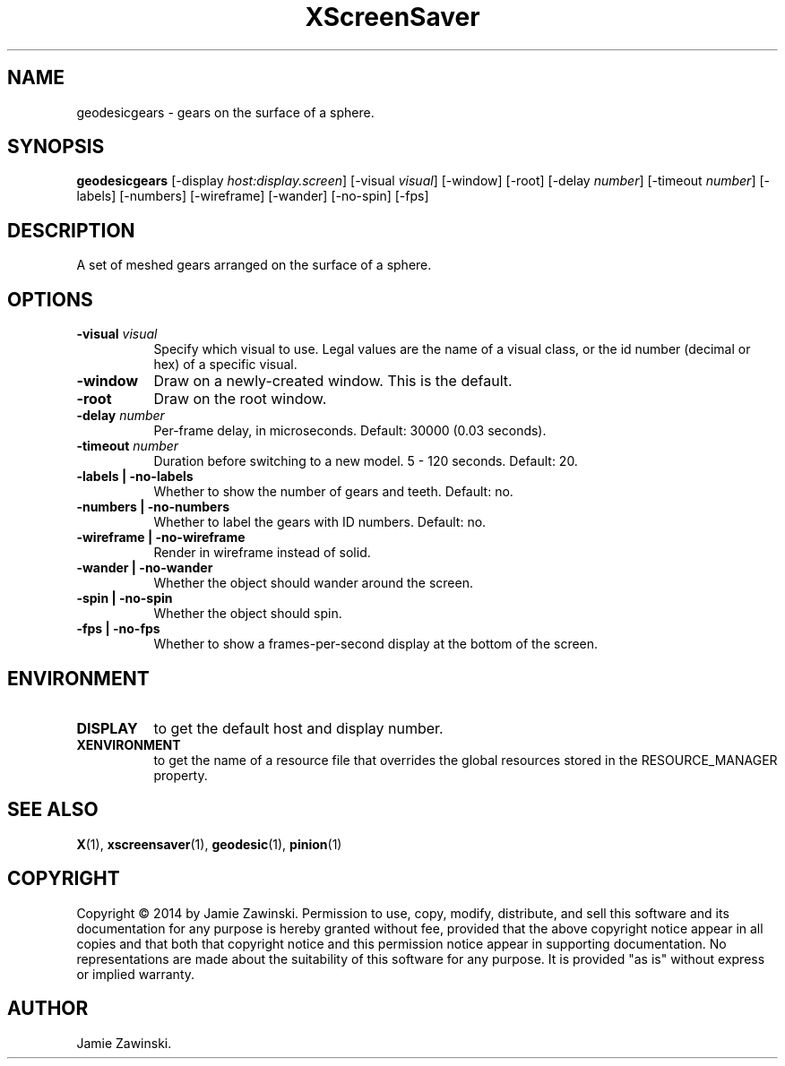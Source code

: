 .TH XScreenSaver 1 "" "X Version 11"
.SH NAME
geodesicgears - gears on the surface of a sphere.
.SH SYNOPSIS
.B geodesicgears
[\-display \fIhost:display.screen\fP]
[\-visual \fIvisual\fP]
[\-window]
[\-root]
[\-delay \fInumber\fP]
[\-timeout \fInumber\fP]
[\-labels]
[\-numbers]
[\-wireframe]
[\-wander]
[\-no-spin]
[\-fps]
.SH DESCRIPTION
A set of meshed gears arranged on the surface of a sphere.  
.SH OPTIONS
.TP 8
.B \-visual \fIvisual\fP
Specify which visual to use.  Legal values are the name of a visual class,
or the id number (decimal or hex) of a specific visual.
.TP 8
.B \-window
Draw on a newly-created window.  This is the default.
.TP 8
.B \-root
Draw on the root window.
.TP 8
.B \-delay \fInumber\fP
Per-frame delay, in microseconds.  Default: 30000 (0.03 seconds).
.TP 8
.B \-timeout \fInumber\fP
Duration before switching to a new model.  5 - 120 seconds.  Default: 20.
.TP 8
.B \-labels | \-no-labels
Whether to show the number of gears and teeth.  Default: no.
.TP 8
.B \-numbers | \-no-numbers
Whether to label the gears with ID numbers.  Default: no.
.TP 8
.B \-wireframe | \-no-wireframe
Render in wireframe instead of solid.
.TP 8
.B \-wander | \-no-wander
Whether the object should wander around the screen.
.TP 8
.B \-spin | \-no-spin
Whether the object should spin.
.TP 8
.B \-fps | \-no-fps
Whether to show a frames-per-second display at the bottom of the screen.
.SH ENVIRONMENT
.PP
.TP 8
.B DISPLAY
to get the default host and display number.
.TP 8
.B XENVIRONMENT
to get the name of a resource file that overrides the global resources
stored in the RESOURCE_MANAGER property.
.SH SEE ALSO
.BR X (1),
.BR xscreensaver (1),
.BR geodesic (1),
.BR pinion (1)
.SH COPYRIGHT
Copyright \(co 2014 by Jamie Zawinski.  Permission to use, copy, modify, 
distribute, and sell this software and its documentation for any purpose is 
hereby granted without fee, provided that the above copyright notice appear 
in all copies and that both that copyright notice and this permission notice
appear in supporting documentation.  No representations are made about the 
suitability of this software for any purpose.  It is provided "as is" without
express or implied warranty.
.SH AUTHOR
Jamie Zawinski.
